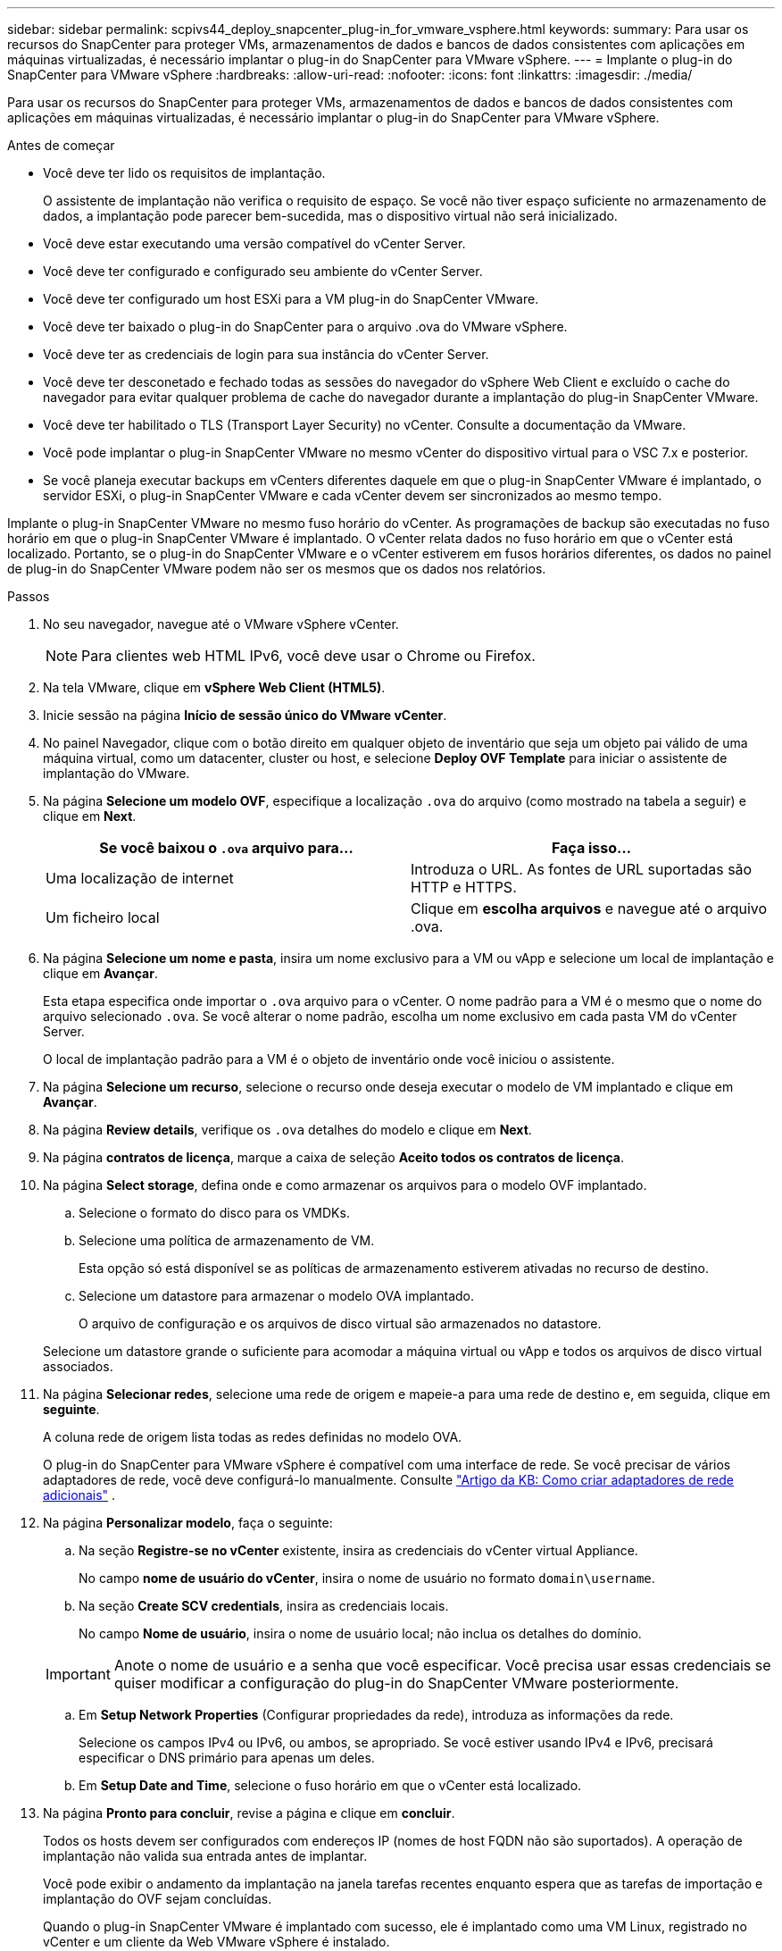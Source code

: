 ---
sidebar: sidebar 
permalink: scpivs44_deploy_snapcenter_plug-in_for_vmware_vsphere.html 
keywords:  
summary: Para usar os recursos do SnapCenter para proteger VMs, armazenamentos de dados e bancos de dados consistentes com aplicações em máquinas virtualizadas, é necessário implantar o plug-in do SnapCenter para VMware vSphere. 
---
= Implante o plug-in do SnapCenter para VMware vSphere
:hardbreaks:
:allow-uri-read: 
:nofooter: 
:icons: font
:linkattrs: 
:imagesdir: ./media/


[role="lead"]
Para usar os recursos do SnapCenter para proteger VMs, armazenamentos de dados e bancos de dados consistentes com aplicações em máquinas virtualizadas, é necessário implantar o plug-in do SnapCenter para VMware vSphere.

.Antes de começar
* Você deve ter lido os requisitos de implantação.
+
O assistente de implantação não verifica o requisito de espaço. Se você não tiver espaço suficiente no armazenamento de dados, a implantação pode parecer bem-sucedida, mas o dispositivo virtual não será inicializado.

* Você deve estar executando uma versão compatível do vCenter Server.
* Você deve ter configurado e configurado seu ambiente do vCenter Server.
* Você deve ter configurado um host ESXi para a VM plug-in do SnapCenter VMware.
* Você deve ter baixado o plug-in do SnapCenter para o arquivo .ova do VMware vSphere.
* Você deve ter as credenciais de login para sua instância do vCenter Server.
* Você deve ter desconetado e fechado todas as sessões do navegador do vSphere Web Client e excluído o cache do navegador para evitar qualquer problema de cache do navegador durante a implantação do plug-in SnapCenter VMware.
* Você deve ter habilitado o TLS (Transport Layer Security) no vCenter. Consulte a documentação da VMware.
* Você pode implantar o plug-in SnapCenter VMware no mesmo vCenter do dispositivo virtual para o VSC 7.x e posterior.
* Se você planeja executar backups em vCenters diferentes daquele em que o plug-in SnapCenter VMware é implantado, o servidor ESXi, o plug-in SnapCenter VMware e cada vCenter devem ser sincronizados ao mesmo tempo.


Implante o plug-in SnapCenter VMware no mesmo fuso horário do vCenter. As programações de backup são executadas no fuso horário em que o plug-in SnapCenter VMware é implantado. O vCenter relata dados no fuso horário em que o vCenter está localizado. Portanto, se o plug-in do SnapCenter VMware e o vCenter estiverem em fusos horários diferentes, os dados no painel de plug-in do SnapCenter VMware podem não ser os mesmos que os dados nos relatórios.

.Passos
. No seu navegador, navegue até o VMware vSphere vCenter.
+

NOTE: Para clientes web HTML IPv6, você deve usar o Chrome ou Firefox.

. Na tela VMware, clique em *vSphere Web Client (HTML5)*.
. Inicie sessão na página *Início de sessão único do VMware vCenter*.
. No painel Navegador, clique com o botão direito em qualquer objeto de inventário que seja um objeto pai válido de uma máquina virtual, como um datacenter, cluster ou host, e selecione *Deploy OVF Template* para iniciar o assistente de implantação do VMware.
. Na página *Selecione um modelo OVF*, especifique a localização `.ova` do arquivo (como mostrado na tabela a seguir) e clique em *Next*.
+
|===
| Se você baixou o `.ova` arquivo para... | Faça isso... 


| Uma localização de internet | Introduza o URL. As fontes de URL suportadas são HTTP e HTTPS. 


| Um ficheiro local | Clique em *escolha arquivos* e navegue até o arquivo .ova. 
|===
. Na página *Selecione um nome e pasta*, insira um nome exclusivo para a VM ou vApp e selecione um local de implantação e clique em *Avançar*.
+
Esta etapa especifica onde importar o `.ova` arquivo para o vCenter. O nome padrão para a VM é o mesmo que o nome do arquivo selecionado `.ova`. Se você alterar o nome padrão, escolha um nome exclusivo em cada pasta VM do vCenter Server.

+
O local de implantação padrão para a VM é o objeto de inventário onde você iniciou o assistente.

. Na página *Selecione um recurso*, selecione o recurso onde deseja executar o modelo de VM implantado e clique em *Avançar*.
. Na página *Review details*, verifique os `.ova` detalhes do modelo e clique em *Next*.
. Na página *contratos de licença*, marque a caixa de seleção *Aceito todos os contratos de licença*.
. Na página *Select storage*, defina onde e como armazenar os arquivos para o modelo OVF implantado.
+
.. Selecione o formato do disco para os VMDKs.
.. Selecione uma política de armazenamento de VM.
+
Esta opção só está disponível se as políticas de armazenamento estiverem ativadas no recurso de destino.

.. Selecione um datastore para armazenar o modelo OVA implantado.
+
O arquivo de configuração e os arquivos de disco virtual são armazenados no datastore.

+
Selecione um datastore grande o suficiente para acomodar a máquina virtual ou vApp e todos os arquivos de disco virtual associados.



. Na página *Selecionar redes*, selecione uma rede de origem e mapeie-a para uma rede de destino e, em seguida, clique em *seguinte*.
+
A coluna rede de origem lista todas as redes definidas no modelo OVA.

+
O plug-in do SnapCenter para VMware vSphere é compatível com uma interface de rede. Se você precisar de vários adaptadores de rede, você deve configurá-lo manualmente. Consulte https://kb.netapp.com/Advice_and_Troubleshooting/Data_Protection_and_Security/SnapCenter/How_to_create_additional_network_adapters_in_NDB_and_SCV_4.3["Artigo da KB: Como criar adaptadores de rede adicionais"^] .

. Na página *Personalizar modelo*, faça o seguinte:
+
.. Na seção *Registre-se no vCenter* existente, insira as credenciais do vCenter virtual Appliance.
+
No campo *nome de usuário do vCenter*, insira o nome de usuário no formato `domain\username`.

.. Na seção *Create SCV credentials*, insira as credenciais locais.
+
No campo *Nome de usuário*, insira o nome de usuário local; não inclua os detalhes do domínio.

+

IMPORTANT: Anote o nome de usuário e a senha que você especificar. Você precisa usar essas credenciais se quiser modificar a configuração do plug-in do SnapCenter VMware posteriormente.

.. Em *Setup Network Properties* (Configurar propriedades da rede), introduza as informações da rede.
+
Selecione os campos IPv4 ou IPv6, ou ambos, se apropriado. Se você estiver usando IPv4 e IPv6, precisará especificar o DNS primário para apenas um deles.

.. Em *Setup Date and Time*, selecione o fuso horário em que o vCenter está localizado.


. Na página *Pronto para concluir*, revise a página e clique em *concluir*.
+
Todos os hosts devem ser configurados com endereços IP (nomes de host FQDN não são suportados). A operação de implantação não valida sua entrada antes de implantar.

+
Você pode exibir o andamento da implantação na janela tarefas recentes enquanto espera que as tarefas de importação e implantação do OVF sejam concluídas.

+
Quando o plug-in SnapCenter VMware é implantado com sucesso, ele é implantado como uma VM Linux, registrado no vCenter e um cliente da Web VMware vSphere é instalado.

. Navegue até a VM onde o plug-in SnapCenter VMware foi implantado, clique na guia *Resumo* e, em seguida, clique na caixa *Liga* para iniciar o dispositivo virtual.
. Enquanto o plug-in SnapCenter VMware estiver sendo ligado, clique com o botão direito do Mouse no plug-in SnapCenter VMware implantado, selecione *SO convidado* e clique em *Instalar ferramentas VMware*.
+
O VMware Tools é instalado na VM onde o plug-in SnapCenter VMware é implantado. Para obter mais informações sobre como instalar o VMware Tools, consulte a documentação da VMware.

+
A implantação pode levar alguns minutos para ser concluída. Uma implantação bem-sucedida é indicada quando o plug-in SnapCenter VMware é ativado, as ferramentas VMware são instaladas e a tela solicita que você faça login no plug-in SnapCenter VMware.

+
A tela exibe o endereço IP onde o plug-in SnapCenter VMware é implantado. Anote o endereço IP. Você precisa fazer login na GUI de gerenciamento de plug-ins do SnapCenter VMware se quiser fazer alterações na configuração do plug-in do SnapCenter VMware.

. Faça login na GUI de gerenciamento de plug-ins do SnapCenter VMware usando o endereço IP exibido na tela de implantação e usando as credenciais fornecidas no assistente de implantação e, em seguida, verifique no painel se o plug-in do SnapCenter VMware está conetado com êxito ao vCenter e está habilitado.
+
Use o formato `https://<appliance-IP-address>:8080` para acessar a GUI de gerenciamento.

+
Por padrão, o nome de usuário do console de manutenção é definido como "manutenção" e a senha é definida como "admin123".

+
Se o plug-in SnapCenter VMware não estiver habilitado, link:scpivs44_restart_the_vmware_vsphere_web_client_service.html["Reinicie o serviço de cliente da Web do VMware vSphere"]consulte .

+
Se o nome do host for 'UnifiedVSC/SCV, reinicie o aparelho. Se reiniciar o aparelho não alterar o nome do host para o nome do host especificado, você deverá reinstalar o aparelho.



.Depois de terminar
Você deve completar o link:scpivs44_post_deployment_required_operations_and_issues.html["operações pós-implantação"]necessário .
